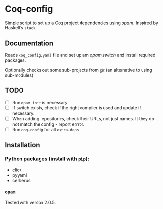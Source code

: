 * Coq-config

  Simple script to set up a Coq project dependencies using /opam/.
  Inspired by Haskell's ~stack~

** Documentation
   Reads ~coq_config.yaml~ file and set up am /opam/ /switch/ and install
   required packages.

   Optionally checks out some sub-projects from /git/ (an alternative
   to using sub-modules)

** TODO
   - [ ] Run ~opam init~ is necessary
   - [ ] If switch exists, check if the right compiler is used and
     update if necessary.
   - [ ] When adding repositories, check their URLs, not just names.
     It they do not match the config - report errror.
   - [ ] Run ~coq-config~ for all ~extra-deps~

** Installation
*** Python packages (install with ~pip~):   
   - click
   - pyyaml
   - cerberus
*** ~opam~ 
    Tested with verson 2.0.5.
